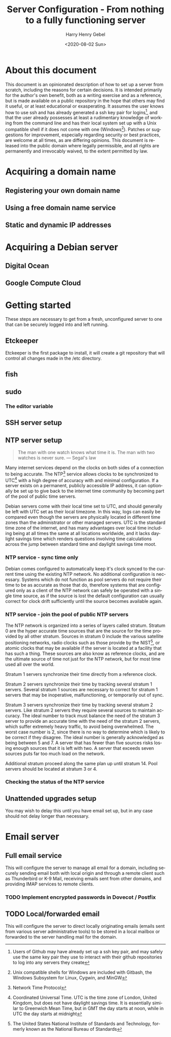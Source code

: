 #+TITLE: Server Configuration - From nothing to a fully functioning server
#+AUTHOR: Harry Henry Gebel
#+EMAIL: harry@gebel.tech
#+DATE: <2020-08-02 Sun>
#+EXPORT_FILE_NAME: README
#+LANGUAGE: en

* About this document
This document is an opinionated description of how to set up a server
from scratch, including the reasons for certain decisions. It is
intended primarily for the author's own benefit, both as a writing
exercise and as a reference, but is made available on a public
repository in the hope that others may find it useful, or at least
educational or exasperating. It assumes the user knows how to use ssh
and has already generated a ssh key pair for logins[fn::Users of
Github may have already set up a ssh key pair, and may safely use the
same key pair they use to interact with their github repositories to
log into any servers they create], and that the user already possesses
at least a rudimentary knowledge of working from the command line and
has their local system set up with a Unix compatible shell if it does
not come with one (Windows[fn::Unix compatible shells for Windows are
included with Gitbash, the Windows Subsystem for Linux, Cygwin, and
MinGW]). Patches or suggestions for improvement, especially regarding
security or best practices, are welcome at all times, as are differing
opinions. This document is released into the public domain where
legally permissible, and all rights are permanently and irrevocably
waived, to the extent permitted by law.

* Acquiring a domain name

** Registering your own domain name

** Using a free domain name service

** Static and dynamic IP addresses

* Acquiring a Debian server

** Digital Ocean

** Google Compute Cloud

* Getting started
These steps are necessary to get from a fresh, unconfigured server to one
that can be securely logged into and left running.

** Etckeeper
Etckeeper is the first package to install, it will create a git
repository that will control all changes made in the /etc directory.

** fish

** sudo
*** The editor variable

** SSH server setup

** NTP server setup
#+BEGIN_QUOTE
The man with one watch knows what time it is. The man with two watches
is never sure. --- Segal's law
#+END_QUOTE

Many internet services depend on the clocks on both sides of a
connection to being accurate. The NTP[fn::Network Time Protocol]
service allows clocks to be synchronized to UTC[fn::Coordinated
Universal Time. UTC is the time zone of London, United Kingdom, but
does not have daylight savings time. It is essentially similar to
Greenwich Mean Time, but in GMT the day starts at noon, while in UTC
the day starts at midnight] with a high degree of accuracy with and
minimal configuration. If a server exists on a permanent, publicly
accessible IP address, it can optionally be set up to give back to the
internet time community by becoming part of the pool of public time
servers.

Debian servers come with their local time set to UTC, and should
generally be left with UTC set as their local timezone. In this way,
logs can easily be compared even though the servers are physically
located in different time zones than the administrator or other
managed servers. UTC is the standard time zone of the internet, and
has many advantages over local time including being at all times the
same at all locations worldwide, and it lacks daylight savings time which
renders questions involving time calculations across the jump between
standard time and daylight savings time moot.

*** NTP service - sync time only
Debian comes configured to automatically keep it's clock synced to the
current time using the existing NTP network. No additional
configuration is necessary. Systems which do not function as pool
servers do not require their time to be as accurate as those that do,
therefore systems that are configured only as a client of the NTP
network can safely be operated with a single time source, as if the
source is lost the default configuration can usually correct for clock
drift sufficiently until the source becomes available again.

*** NTP service - join the pool of public NTP servers
The NTP network is organized into a series of layers called
stratum. Stratum 0 are the hyper accurate time sources that are the
source for the time provided by all other stratum. Sources in stratum
0 include the various satellite positioning networks, radio clocks
such as those provide by the NIST[fn:: The United States National
Institute of Standards and Technology, formerly known as the National
Bureau of Standards], or atomic clocks that may be available if the
server is located at a facility that has such a thing. These sources
are also know as reference clocks, and are the ultimate source of time
not just for the NTP network, but for most time used all over the
world.

Stratum 1 servers synchronize their time directly from a reference clock.

Stratum 2 servers synchronize their time by tracking several stratum 1
servers. Several stratum 1 sources are necessary to correct for
stratum 1 servers that may be inoperative, malfunctioning, or
temporarily out of sync.

Stratum 3 servers synchronize their time by tracking several stratum 2
servers. Like stratum 2 servers they require several sources to
maintain accuracy. The ideal number to track must balance the need of
the stratum 3 server to provide an accurate time with the need of the
stratum 2 servers, which suffer extremely heavy traffic, to avoid
being overwhelmed. The worst case number is 2, since there is no way
to determine which is likely to be correct if they disagree. The ideal
number is generally acknowledged as being between 5 and 7. A server
that has fewer than five sources risks losing enough sources that it
is left with two. A server that exceeds seven sources puts far too
much load on the network.

Additional stratum proceed along the same plan up until
stratum 14. Pool servers should be located at stratum 3 or 4.


*** Checking the status of the NTP service

** Unattended upgrades setup
You may wish to delay this until you have email set up, but in any
case should not delay longer than necessary.


* Email server

** Full email service
This will configure the server to manage all email for a domain,
including securely sending email both with local origin and through a
remote client such as Thunderbird or K-9 Mail, receiving emails sent
from other domains, and providing IMAP services to remote clients.

*** TODO Implement encrypted passwords in Dovecot / Postfix

** TODO Local/forwarded email
This will configure the server to direct locally originating emails
(emails sent from various server administrative tools) to be stored in
a local mailbox or forwarded to the server handling mail for the domain.
